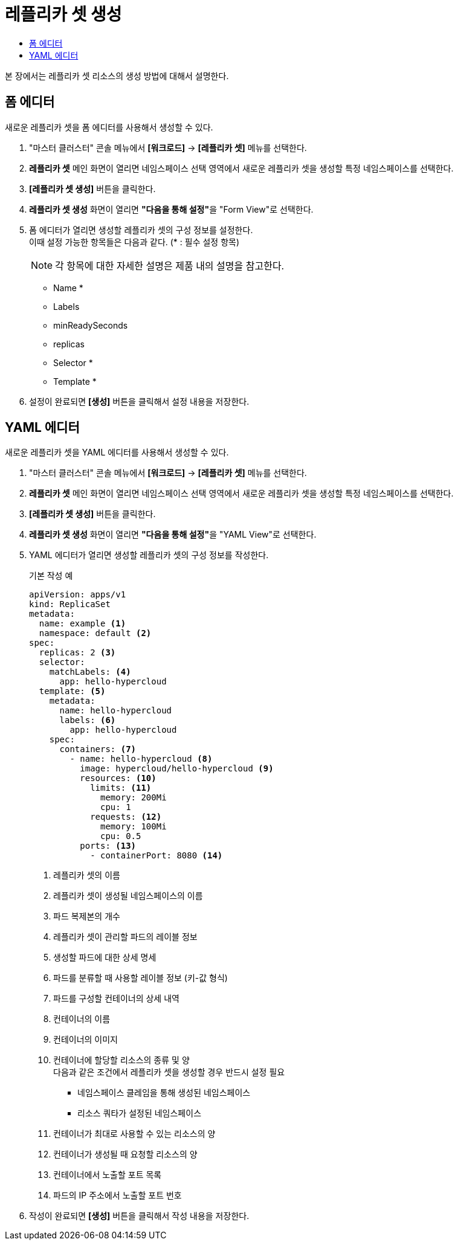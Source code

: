 = 레플리카 셋 생성
:toc:
:toc-title:

본 장에서는 레플리카 셋 리소스의 생성 방법에 대해서 설명한다.

== 폼 에디터

새로운 레플리카 셋을 폼 에디터를 사용해서 생성할 수 있다.

. "마스터 클러스터" 콘솔 메뉴에서 *[워크로드]* -> *[레플리카 셋]* 메뉴를 선택한다.
. *레플리카 셋* 메인 화면이 열리면 네임스페이스 선택 영역에서 새로운 레플리카 셋을 생성할 특정 네임스페이스를 선택한다.
. *[레플리카 셋 생성]* 버튼을 클릭한다.
. *레플리카 셋 생성* 화면이 열리면 **"다음을 통해 설정"**을 "Form View"로 선택한다.
. 폼 에디터가 열리면 생성할 레플리카 셋의 구성 정보를 설정한다. +
이때 설정 가능한 항목들은 다음과 같다. (* : 필수 설정 항목) 
+
NOTE: 각 항목에 대한 자세한 설명은 제품 내의 설명을 참고한다.

* Name *
* Labels
* minReadySeconds
* replicas
* Selector * 
* Template * 
. 설정이 완료되면 *[생성]* 버튼을 클릭해서 설정 내용을 저장한다.

== YAML 에디터

새로운 레플리카 셋을 YAML 에디터를 사용해서 생성할 수 있다.

. "마스터 클러스터" 콘솔 메뉴에서 *[워크로드]* -> *[레플리카 셋]* 메뉴를 선택한다.
. *레플리카 셋* 메인 화면이 열리면 네임스페이스 선택 영역에서 새로운 레플리카 셋을 생성할 특정 네임스페이스를 선택한다.
. *[레플리카 셋 생성]* 버튼을 클릭한다.
. *레플리카 셋 생성* 화면이 열리면 **"다음을 통해 설정"**을 "YAML View"로 선택한다.
. YAML 에디터가 열리면 생성할 레플리카 셋의 구성 정보를 작성한다.
+
.기본 작성 예
[source,yaml]
----
apiVersion: apps/v1
kind: ReplicaSet
metadata:
  name: example <1>
  namespace: default <2>
spec: 
  replicas: 2 <3>
  selector:
    matchLabels: <4>
      app: hello-hypercloud
  template: <5>
    metadata:
      name: hello-hypercloud
      labels: <6>
        app: hello-hypercloud
    spec:
      containers: <7>
        - name: hello-hypercloud <8>
          image: hypercloud/hello-hypercloud <9>
          resources: <10>
            limits: <11>
              memory: 200Mi
              cpu: 1
            requests: <12>
              memory: 100Mi
              cpu: 0.5          
          ports: <13>
            - containerPort: 8080 <14>
----
+
<1> 레플리카 셋의 이름
<2> 레플리카 셋이 생성될 네임스페이스의 이름
<3> 파드 복제본의 개수
<4> 레플리카 셋이 관리할 파드의 레이블 정보
<5> 생성할 파드에 대한 상세 명세
<6> 파드를 분류할 때 사용할 레이블 정보 (키-값 형식)
<7> 파드를 구성할 컨테이너의 상세 내역
<8> 컨테이너의 이름
<9> 컨테이너의 이미지
<10> 컨테이너에 할당할 리소스의 종류 및 양 +
다음과 같은 조건에서 레플리카 셋을 생성할 경우 반드시 설정 필요 +
* 네임스페이스 클레임을 통해 생성된 네임스페이스
* 리소스 쿼타가 설정된 네임스페이스 +
<11> 컨테이너가 최대로 사용할 수 있는 리소스의 양
<12> 컨테이너가 생성될 때 요청할 리소스의 양
<13> 컨테이너에서 노출할 포트 목록
<14> 파드의 IP 주소에서 노출할 포트 번호
. 작성이 완료되면 *[생성]* 버튼을 클릭해서 작성 내용을 저장한다.
